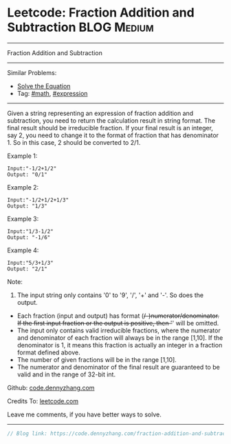 * Leetcode: Fraction Addition and Subtraction                    :BLOG:Medium:
#+STARTUP: showeverything
#+OPTIONS: toc:nil \n:t ^:nil creator:nil d:nil
:PROPERTIES:
:type:     math, expression, redo
:END:
---------------------------------------------------------------------
Fraction Addition and Subtraction
---------------------------------------------------------------------
#+BEGIN_HTML
<a href="https://github.com/dennyzhang/code.dennyzhang.com/tree/master/problems/fraction-addition-and-subtraction"><img align="right" width="200" height="183" src="https://www.dennyzhang.com/wp-content/uploads/denny/watermark/github.png" /></a>
#+END_HTML
Similar Problems:
- [[https://code.dennyzhang.com/solve-the-equation][Solve the Equation]]
- Tag: [[https://code.dennyzhang.com/review-math][#math]], [[https://code.dennyzhang.com/tag/expression][#expression]]
---------------------------------------------------------------------

Given a string representing an expression of fraction addition and subtraction, you need to return the calculation result in string format. The final result should be irreducible fraction. If your final result is an integer, say 2, you need to change it to the format of fraction that has denominator 1. So in this case, 2 should be converted to 2/1.

Example 1:
#+BEGIN_EXAMPLE
Input:"-1/2+1/2"
Output: "0/1"
#+END_EXAMPLE

Example 2:
#+BEGIN_EXAMPLE
Input:"-1/2+1/2+1/3"
Output: "1/3"
#+END_EXAMPLE

Example 3:
#+BEGIN_EXAMPLE
Input:"1/3-1/2"
Output: "-1/6"
#+END_EXAMPLE

Example 4:
#+BEGIN_EXAMPLE
Input:"5/3+1/3"
Output: "2/1"
#+END_EXAMPLE

Note:
1. The input string only contains '0' to '9', '/', '+' and '-'. So does the output.
- Each fraction (input and output) has format (+/-)numerator/denominator. If the first input fraction or the output is positive, then '+' will be omitted.
- The input only contains valid irreducible fractions, where the numerator and denominator of each fraction will always be in the range [1,10]. If the denominator is 1, it means this fraction is actually an integer in a fraction format defined above.
- The number of given fractions will be in the range [1,10].
- The numerator and denominator of the final result are guaranteed to be valid and in the range of 32-bit int.

Github: [[https://github.com/dennyzhang/code.dennyzhang.com/tree/master/problems/fraction-addition-and-subtraction][code.dennyzhang.com]]

Credits To: [[https://leetcode.com/problems/fraction-addition-and-subtraction/description/][leetcode.com]]

Leave me comments, if you have better ways to solve.
---------------------------------------------------------------------

#+BEGIN_SRC go
// Blog link: https://code.dennyzhang.com/fraction-addition-and-subtraction

#+END_SRC

#+BEGIN_HTML
<div style="overflow: hidden;">
<div style="float: left; padding: 5px"> <a href="https://www.linkedin.com/in/dennyzhang001"><img src="https://www.dennyzhang.com/wp-content/uploads/sns/linkedin.png" alt="linkedin" /></a></div>
<div style="float: left; padding: 5px"><a href="https://github.com/dennyzhang"><img src="https://www.dennyzhang.com/wp-content/uploads/sns/github.png" alt="github" /></a></div>
<div style="float: left; padding: 5px"><a href="https://www.dennyzhang.com/slack" target="_blank" rel="nofollow"><img src="https://www.dennyzhang.com/wp-content/uploads/sns/slack.png" alt="slack"/></a></div>
</div>
#+END_HTML
